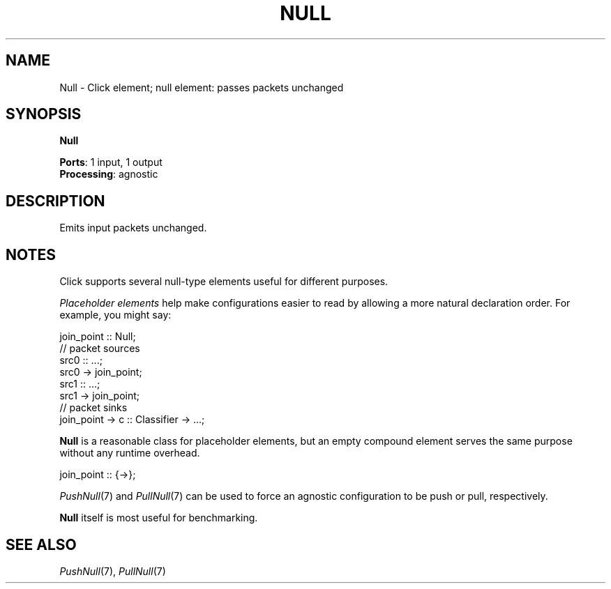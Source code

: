 .\" -*- mode: nroff -*-
.\" Generated by 'click-elem2man' from '../elements/standard/nullelement.hh:6'
.de M
.IR "\\$1" "(\\$2)\\$3"
..
.de RM
.RI "\\$1" "\\$2" "(\\$3)\\$4"
..
.TH "NULL" 7click "12/Oct/2017" "Click"
.SH "NAME"
Null \- Click element;
null element: passes packets unchanged
.SH "SYNOPSIS"
\fBNull\fR

\fBPorts\fR: 1 input, 1 output
.br
\fBProcessing\fR: agnostic
.br
.SH "DESCRIPTION"
Emits input packets unchanged.
.PP

.SH "NOTES"
Click supports several null-type elements useful for different purposes.
.PP
\fIPlaceholder elements\fR help make configurations easier to read by allowing a
more natural declaration order. For example, you might say:
.PP
.nf
\&  join_point :: Null;
\&  // packet sources
\&  src0 :: ...;
\&  src0 -> join_point;
\&  src1 :: ...;
\&  src1 -> join_point;
\&  // packet sinks
\&  join_point -> c :: Classifier -> ...;
.fi
.PP
\fBNull\fR is a reasonable class for placeholder elements, but an empty compound
element serves the same purpose without any runtime overhead.
.PP
.nf
\&  join_point :: {->};
.fi
.PP
.M PushNull 7
and 
.M PullNull 7
can be used to force an agnostic configuration to be
push or pull, respectively.
.PP
\fBNull\fR itself is most useful for benchmarking.
.PP


.SH "SEE ALSO"
.M PushNull 7 ,
.M PullNull 7

